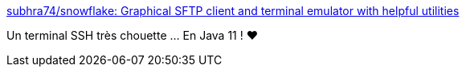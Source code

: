 :jbake-type: post
:jbake-status: published
:jbake-title: subhra74/snowflake: Graphical SFTP client and terminal emulator with helpful utilities
:jbake-tags: java,ssh,client,open-source,application,réseau,_mois_janv.,_année_2020
:jbake-date: 2020-01-30
:jbake-depth: ../
:jbake-uri: shaarli/1580384523000.adoc
:jbake-source: https://nicolas-delsaux.hd.free.fr/Shaarli?searchterm=https%3A%2F%2Fgithub.com%2Fsubhra74%2Fsnowflake%2F&searchtags=java+ssh+client+open-source+application+r%C3%A9seau+_mois_janv.+_ann%C3%A9e_2020
:jbake-style: shaarli

https://github.com/subhra74/snowflake/[subhra74/snowflake: Graphical SFTP client and terminal emulator with helpful utilities]

Un terminal SSH très chouette ... En Java 11 ! ❤

